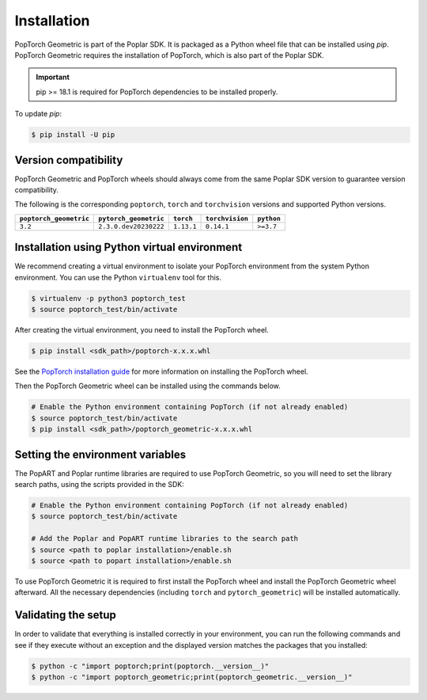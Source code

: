 ============
Installation
============

PopTorch Geometric is part of the Poplar SDK. It is packaged as a Python wheel
file that can be installed using `pip`. PopTorch Geometric requires the
installation of PopTorch, which is also part of the Poplar SDK.

.. important:: pip >= 18.1 is required for PopTorch dependencies to be
    installed properly.

To update `pip`:

.. code-block:: bash

    $ pip install -U pip


Version compatibility
~~~~~~~~~~~~~~~~~~~~~

PopTorch Geometric and PopTorch wheels should always come from the same Poplar
SDK version to guarantee version compatibility.

The following is the corresponding ``poptorch``, ``torch`` and ``torchvision``
versions and supported Python versions.

+------------------------+-----------------------+-------------+-----------------+------------+
| ``poptorch_geometric`` | ``pytorch_geometric`` |  ``torch``  | ``torchvision`` | ``python`` |
+========================+=======================+=============+=================+============+
|        ``3.2``         | ``2.3.0.dev20230222`` |  ``1.13.1`` |    ``0.14.1``   |  ``>=3.7`` |
+------------------------+-----------------------+-------------+-----------------+------------+


Installation using Python virtual environment
~~~~~~~~~~~~~~~~~~~~~~~~~~~~~~~~~~~~~~~~~~~~~

We recommend creating a virtual environment to isolate your PopTorch
environment from the system Python environment. You can use the Python
``virtualenv`` tool for this.

.. code-block:: bash

    $ virtualenv -p python3 poptorch_test
    $ source poptorch_test/bin/activate

After creating the virtual environment, you need to install the PopTorch wheel.

.. code-block:: bash

    $ pip install <sdk_path>/poptorch-x.x.x.whl

See the
`PopTorch installation guide <https://docs.graphcore.ai/projects/poptorch-user-guide/en/latest/installation.html>`_
for more information on installing the PopTorch wheel.

Then the PopTorch Geometric wheel can be installed using the commands below.

.. code-block:: bash

    # Enable the Python environment containing PopTorch (if not already enabled)
    $ source poptorch_test/bin/activate
    $ pip install <sdk_path>/poptorch_geometric-x.x.x.whl


Setting the environment variables
~~~~~~~~~~~~~~~~~~~~~~~~~~~~~~~~~

The PopART and Poplar runtime libraries are required to use PopTorch Geometric,
so you will need to set the library search paths, using the scripts provided
in the SDK:

.. code-block:: bash

    # Enable the Python environment containing PopTorch (if not already enabled)
    $ source poptorch_test/bin/activate

    # Add the Poplar and PopART runtime libraries to the search path
    $ source <path to poplar installation>/enable.sh
    $ source <path to popart installation>/enable.sh

To use PopTorch Geometric it is required to first install the PopTorch wheel
and install the PopTorch Geometric wheel afterward. All the necessary
dependencies (including ``torch`` and ``pytorch_geometric``) will be installed
automatically.


Validating the setup
~~~~~~~~~~~~~~~~~~~~

In order to validate that everything is installed correctly in your
environment, you can run the following commands and see if they execute without
an exception and the displayed version matches the packages that you installed:

.. code-block:: bash

    $ python -c "import poptorch;print(poptorch.__version__)"
    $ python -c "import poptorch_geometric;print(poptorch_geometric.__version__)"
